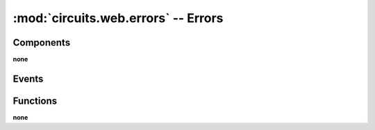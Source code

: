 :mod:`circuits.web.errors` -- Errors
====================================

.. automodule :: circuits.web.errors


Components
----------

**none**


Events
------

.. autoclass :: HTTPError
   :members:

.. autoclass :: Forbidden
   :members:

.. autoclass :: NotFound
   :members:

.. autoclass :: Redirect
   :members:

.. autoclass :: Unauthorized
   :members:


Functions
---------

**none**
